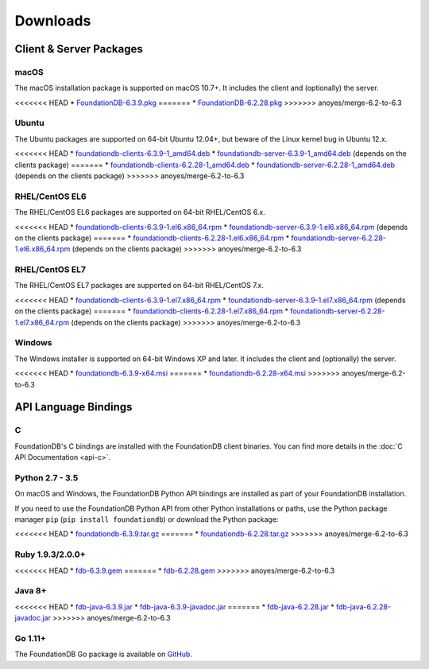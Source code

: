 #########
Downloads
#########

Client & Server Packages
========================

macOS
-----

The macOS installation package is supported on macOS 10.7+. It includes the client and (optionally) the server.

<<<<<<< HEAD
* `FoundationDB-6.3.9.pkg <https://www.foundationdb.org/downloads/6.3.9/macOS/installers/FoundationDB-6.3.9.pkg>`_
=======
* `FoundationDB-6.2.28.pkg <https://www.foundationdb.org/downloads/6.2.28/macOS/installers/FoundationDB-6.2.28.pkg>`_
>>>>>>> anoyes/merge-6.2-to-6.3

Ubuntu
------

The Ubuntu packages are supported on 64-bit Ubuntu 12.04+, but beware of the Linux kernel bug in Ubuntu 12.x.

<<<<<<< HEAD
* `foundationdb-clients-6.3.9-1_amd64.deb <https://www.foundationdb.org/downloads/6.3.9/ubuntu/installers/foundationdb-clients_6.3.9-1_amd64.deb>`_
* `foundationdb-server-6.3.9-1_amd64.deb <https://www.foundationdb.org/downloads/6.3.9/ubuntu/installers/foundationdb-server_6.3.9-1_amd64.deb>`_ (depends on the clients package)
=======
* `foundationdb-clients-6.2.28-1_amd64.deb <https://www.foundationdb.org/downloads/6.2.28/ubuntu/installers/foundationdb-clients_6.2.28-1_amd64.deb>`_
* `foundationdb-server-6.2.28-1_amd64.deb <https://www.foundationdb.org/downloads/6.2.28/ubuntu/installers/foundationdb-server_6.2.28-1_amd64.deb>`_ (depends on the clients package)
>>>>>>> anoyes/merge-6.2-to-6.3

RHEL/CentOS EL6
---------------

The RHEL/CentOS EL6 packages are supported on 64-bit RHEL/CentOS 6.x.

<<<<<<< HEAD
* `foundationdb-clients-6.3.9-1.el6.x86_64.rpm <https://www.foundationdb.org/downloads/6.3.9/rhel6/installers/foundationdb-clients-6.3.9-1.el6.x86_64.rpm>`_
* `foundationdb-server-6.3.9-1.el6.x86_64.rpm <https://www.foundationdb.org/downloads/6.3.9/rhel6/installers/foundationdb-server-6.3.9-1.el6.x86_64.rpm>`_ (depends on the clients package)
=======
* `foundationdb-clients-6.2.28-1.el6.x86_64.rpm <https://www.foundationdb.org/downloads/6.2.28/rhel6/installers/foundationdb-clients-6.2.28-1.el6.x86_64.rpm>`_
* `foundationdb-server-6.2.28-1.el6.x86_64.rpm <https://www.foundationdb.org/downloads/6.2.28/rhel6/installers/foundationdb-server-6.2.28-1.el6.x86_64.rpm>`_ (depends on the clients package)
>>>>>>> anoyes/merge-6.2-to-6.3

RHEL/CentOS EL7
---------------

The RHEL/CentOS EL7 packages are supported on 64-bit RHEL/CentOS 7.x.

<<<<<<< HEAD
* `foundationdb-clients-6.3.9-1.el7.x86_64.rpm <https://www.foundationdb.org/downloads/6.3.9/rhel7/installers/foundationdb-clients-6.3.9-1.el7.x86_64.rpm>`_
* `foundationdb-server-6.3.9-1.el7.x86_64.rpm <https://www.foundationdb.org/downloads/6.3.9/rhel7/installers/foundationdb-server-6.3.9-1.el7.x86_64.rpm>`_ (depends on the clients package)
=======
* `foundationdb-clients-6.2.28-1.el7.x86_64.rpm <https://www.foundationdb.org/downloads/6.2.28/rhel7/installers/foundationdb-clients-6.2.28-1.el7.x86_64.rpm>`_
* `foundationdb-server-6.2.28-1.el7.x86_64.rpm <https://www.foundationdb.org/downloads/6.2.28/rhel7/installers/foundationdb-server-6.2.28-1.el7.x86_64.rpm>`_ (depends on the clients package)
>>>>>>> anoyes/merge-6.2-to-6.3

Windows
-------

The Windows installer is supported on 64-bit Windows XP and later. It includes the client and (optionally) the server.

<<<<<<< HEAD
* `foundationdb-6.3.9-x64.msi <https://www.foundationdb.org/downloads/6.3.9/windows/installers/foundationdb-6.3.9-x64.msi>`_
=======
* `foundationdb-6.2.28-x64.msi <https://www.foundationdb.org/downloads/6.2.28/windows/installers/foundationdb-6.2.28-x64.msi>`_
>>>>>>> anoyes/merge-6.2-to-6.3

API Language Bindings
=====================

C
-

FoundationDB's C bindings are installed with the FoundationDB client binaries. You can find more details in the :doc:`C API Documentation <api-c>`.

Python 2.7 - 3.5
----------------

On macOS and Windows, the FoundationDB Python API bindings are installed as part of your FoundationDB installation.

If you need to use the FoundationDB Python API from other Python installations or paths, use the Python package manager ``pip`` (``pip install foundationdb``) or download the Python package:

<<<<<<< HEAD
* `foundationdb-6.3.9.tar.gz <https://www.foundationdb.org/downloads/6.3.9/bindings/python/foundationdb-6.3.9.tar.gz>`_
=======
* `foundationdb-6.2.28.tar.gz <https://www.foundationdb.org/downloads/6.2.28/bindings/python/foundationdb-6.2.28.tar.gz>`_
>>>>>>> anoyes/merge-6.2-to-6.3

Ruby 1.9.3/2.0.0+
-----------------

<<<<<<< HEAD
* `fdb-6.3.9.gem <https://www.foundationdb.org/downloads/6.3.9/bindings/ruby/fdb-6.3.9.gem>`_
=======
* `fdb-6.2.28.gem <https://www.foundationdb.org/downloads/6.2.28/bindings/ruby/fdb-6.2.28.gem>`_
>>>>>>> anoyes/merge-6.2-to-6.3

Java 8+
-------

<<<<<<< HEAD
* `fdb-java-6.3.9.jar <https://www.foundationdb.org/downloads/6.3.9/bindings/java/fdb-java-6.3.9.jar>`_
* `fdb-java-6.3.9-javadoc.jar <https://www.foundationdb.org/downloads/6.3.9/bindings/java/fdb-java-6.3.9-javadoc.jar>`_
=======
* `fdb-java-6.2.28.jar <https://www.foundationdb.org/downloads/6.2.28/bindings/java/fdb-java-6.2.28.jar>`_
* `fdb-java-6.2.28-javadoc.jar <https://www.foundationdb.org/downloads/6.2.28/bindings/java/fdb-java-6.2.28-javadoc.jar>`_
>>>>>>> anoyes/merge-6.2-to-6.3

Go 1.11+
--------

The FoundationDB Go package is available on `GitHub <https://github.com/apple/foundationdb/tree/master/bindings/go>`_.
